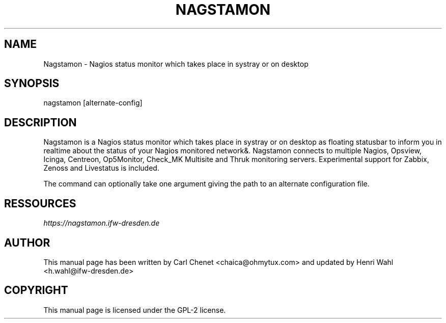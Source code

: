 .\" Man page generated from reStructuredText.
.
.TH NAGSTAMON 1 "2016-09-05" "2.0" ""
.SH NAME
Nagstamon \- Nagios status monitor which takes place in systray or on desktop
.
.nr rst2man-indent-level 0
.
.de1 rstReportMargin
\\$1 \\n[an-margin]
level \\n[rst2man-indent-level]
level margin: \\n[rst2man-indent\\n[rst2man-indent-level]]
-
\\n[rst2man-indent0]
\\n[rst2man-indent1]
\\n[rst2man-indent2]
..
.de1 INDENT
.\" .rstReportMargin pre:
. RS \\$1
. nr rst2man-indent\\n[rst2man-indent-level] \\n[an-margin]
. nr rst2man-indent-level +1
.\" .rstReportMargin post:
..
.de UNINDENT
. RE
.\" indent \\n[an-margin]
.\" old: \\n[rst2man-indent\\n[rst2man-indent-level]]
.nr rst2man-indent-level -1
.\" new: \\n[rst2man-indent\\n[rst2man-indent-level]]
.in \\n[rst2man-indent\\n[rst2man-indent-level]]u
..
.SH SYNOPSIS
.sp
nagstamon [alternate\-config]
.SH DESCRIPTION
.sp
Nagstamon is a Nagios status monitor which takes place in systray or on desktop as floating statusbar to inform you in realtime about the status of your Nagios monitored network&. Nagstamon connects to multiple Nagios, Opsview, Icinga, Centreon, Op5Monitor, Check_MK Multisite and Thruk monitoring servers. Experimental support for Zabbix, Zenoss and Livestatus is included.
.sp
The command can optionally take one argument giving the path to an alternate configuration file.
.SH RESSOURCES
.sp
\fI\%https://nagstamon.ifw\-dresden.de\fP
.SH AUTHOR
This manual page has been written by Carl Chenet <chaica@ohmytux.com> and updated by Henri Wahl <h.wahl@ifw-dresden.de>
.SH COPYRIGHT
This manual page is licensed under the GPL-2 license.
.\" Generated by docutils manpage writer.
.
